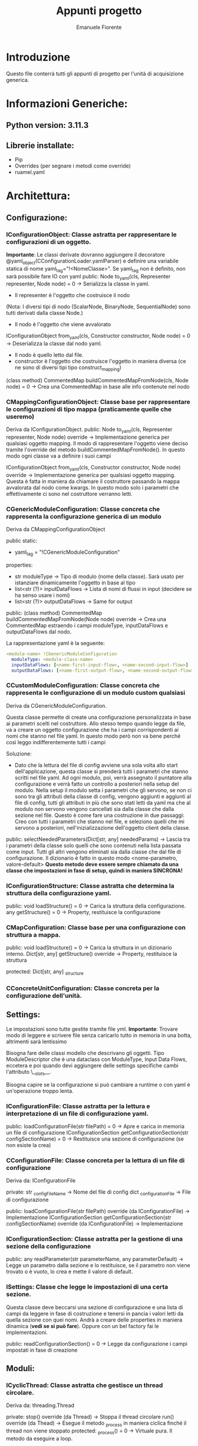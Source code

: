 #+TITLE: Appunti progetto
#+author: Emanuele Fiorente

* Introduzione

Questo file conterrà tutti gli appunti di progetto per l'unità di acquisizione generica.


* Informazioni Generiche:
** Python version: 3.11.3
** Librerie installate:
- Pip
- Overrides (per segnare i metodi come override)
- ruamel.yaml


* Architettura:

** Configurazione:

*** IConfigurationObject: Classe astratta per rappresentare le configurazioni di un oggetto.
*Importante*: Le classi derivate dovranno aggiungere il decoratore @yaml_object(CConfigurationLoader.yamlParser) e definire una variabile statica di nome yaml_tag="!<NomeClasse>".
Se yaml_tag non è definito, non sarà possibile fare IO con yaml
public:
    Node to_yaml(cls, Representer representer, Node node) = 0 -> Serializza la classe in yaml.
        - Il representer è l'oggetto che costruisce il nodo
        (Nota: I diversi tipi di nodo (ScalarNode, BinaryNode, SequentialNode) sono tutti derivati dalla classe Node.)
        - Il nodo è l'oggetto che viene avvalorato
    IConfigurationObject from_yaml(cls, Constructor constructor, Node node) = 0 -> Deserializza la classe dal nodo yaml.
        - Il nodo è quello letto dal file.
        - constructor è l'oggetto che costruisce l'oggetto in maniera diversa (ce ne sono di diversi tipi tipo construct_mapping)
    (class method) CommentedMap buildCommentedMapFromNode(cls, Node node) = 0 -> Crea una CommentedMap in base alle info contenute nel nodo


*** CMappingConfigurationObject: Classe base per rappresentare le configurazioni di tipo mappa (praticamente quelle che useremo)
Deriva da IConfigurationObject.
public:
    Node to_yaml(cls, Representer representer, Node node) override -> Implementazione generica per qualsiasi oggetto mapping. Il modo di rappresentare l'oggetto
                                                                      viene deciso tramite l'override del metodo buildCommentedMapFromNode(). In questo modo ogni classe va a definire i suoi campi

    IConfigurationObject from_yaml(cls, Constructor constructor, Node node) override -> Implementazione generica per qualsiasi oggetto mapping. Questa è fatta in maniera da
                                                                                        chiamare il costruttore passando la mappa avvalorata dal nodo come kwargs. In questo modo
                                                                                        solo i parametri che effettivamente ci sono nel costruttore verranno letti.


*** CGenericModuleConfiguration: Classe concreta che rappresenta la configurazione generica di un modulo
Deriva da CMappingConfigurationObject

public static:
    - yaml_tag = "!CGenericModuleConfiguration"

properties:
    - str moduleType -> Tipo di modulo (nome della classe). Sarà usato per istanziare dinamicamente l'oggetto in base al tipo
    - list<str (?)> inputDataFlows -> Lista di nomi di flussi in input (decidere se ha senso usare i nomi)
    - list<str (?)> outputDataFlows -> Same for output

public:
    (class method) CommentedMap buildCommentedMapFromNode(Node node) override -> Crea una CommentedMap estraendo i campi moduleType, inputDataFlows e outputDataFlows dal nodo.


La rappresentazione yaml è la seguente:
#+NAME: CGenericModuleConfiguration Representation
#+BEGIN_SRC yaml
<module-name> !CGenericModuleConfiguration
  moduleType: <module-class-name>
  inputDataFlows: [<name-first-input-flow>, <name-second-input-flow>]
  outputDataFlows: [<name-first-output-flow>, <name-second-output-flow>]
#+END_SRC


*** CCustomModuleConfiguration: Classe concreta che rappresenta le configurazione di un modulo custom qualsiasi
Deriva da CGenericModuleConfiguration.

Questa classe permette di create una configurazione personalizzata in base ai parametri scelti nel costruttore. Allo stesso tempo quando legge da file, va a creare un oggetto
configurazione che ha i campi corrispondenti ai nomi che stanno nel file yaml.
In questo modo però non va bene perché così leggo indifferentemente tutti i campi

Soluzione:
    - Dato che la lettura del file di config avviene una sola volta allo start dell'applicazione, questa classe si prenderà tutti i parametri che stanno scritti nel file yaml.
      Ad ogni modulo, poi, verrà assegnato il puntatore alla configurazione e verrà fatto un controllo a posteriori nella setup del modulo.
      Nella setup il modulo setta i parametri che gli servono, se non ci sono tra gli attributi della classe di config, vengono aggiunti e aggiunti al file di config, tutti gli
      attributi in più che sono stati letti da yaml ma che al modulo non servono vengono cancellati sia dalla classe che dalla sezione nel file.
      Questo è come fare una costruzione in due passaggi: Creo con tutti i parametri che stanno nel file, e seleziono quelli che mi servono a posteriori, nell'inizializzazione dell'oggetto
                                                          client della classe.

public:
    selectNeededParameters(Dict[str, any] neededParams) -> Lascia tra i parametri della classe solo quelli che sono contenuti nella lista passata come input. Tutti gli altri vengono
                                                        eliminati sia dalla classe che dal file di configurazione. Il dizionario è fatto in questo modo <nome-parametro, valore-default>
                                                        *Questo metodo deve essere sempre chiamato da una classe che impostazioni in fase di setup, quindi in maniera SINCRONA!*

*** IConfigurationStructure: Classe astratta che determina la struttura della configurazione yaml. 
 
public: 
    void loadStructure() = 0 -> Carica la struttura della configurazione. 
    any getStructure() = 0 -> Property, restituisce la configurazione 
    
*** CMapConfiguration: Classe base per una configurazione con struttura a mappa. 

public: 
    void loadStructure() = 0 -> Carica la struttura in un dizionario interno. 
    Dict[str, any] getStructure() override -> Property, restituisce la struttura
   
protected: 
    Dict[str, any] _structure 

*** CConcreteUnitConfiguration: Classe concreta per la configurazione dell'unità. 



** Settings:
Le impostazioni sono tutte gestite tramite file yml.
*Importante*: Trovare modo di leggere e scrivere file senza caricarlo tutto in memoria in una botta, altrimenti sarà lentissimo

Bisogna fare delle classi modello che descrivano gli oggetti. Tipo ModuleDescriptor che è una dataclass con ModuleType, Input Data Flows, eccetera
e poi quando devi aggiungere delle settings specifiche cambi l'attributo \__slots__.

Bisogna capire se la configurazione si può cambiare a runtime o con yaml è un'operazione troppo lenta.

*** IConfigurationFile: Classe astratta per la lettura e interpretazione di un file di configurazione yaml.

public:
    loadConfigurationFile(str filePath) = 0 -> Apre e carica in memoria un file di configurazione
    IConfigurationSection getConfigurationSection(str configSectionName) = 0 -> Restituisce una sezione di configurazione (se non esiste la crea)

*** CConfigurationFile: Classe concreta per la lettura di un file di configurazione
Deriva da: IConfigurationFile

private:
    str _configFileName -> Nome del file di config
    dict _configurationFile -> File di configurazione

public:
    loadConfigurationFile(str filePath) override (da IConfigurationFile) -> Implementazione
    IConfigurationSection getConfigurationSection(str configSectionName) override (da IConfigurationFile) -> Implementazione


*** IConfigurationSection: Classe astratta per la gestione di una sezione della configurazione

public:
    any readParameter(str parameterName, any parameterDefault) -> Legge un parametro dalla sezione e lo restituisce, se il parametro non viene trovato o è vuoto, lo crea
                                                                  e mette il valore di default.


*** ISettings: Classe che legge le impostazioni di una certa sezione.
Questa classe deve beccarsi una sezione di configurazione e una lista di campi da leggere in fase di costruzione e tenersi in pancia i valori letti da quella sezione con quei nomi.
Andrà a creare delle properties in maniera dinamica (*vedi se si può fare*).
Oppure con un bel factory fai le implementazioni.

public:
    readConfigurationSection() = 0 -> Legge da configurazione i campi impostati in fase di creazione




** Moduli:

*** ICyclicThread: Classe astratta che gestisce un thread circolare.
Deriva da: threading.Thread

private:
    stop() override (da Thread) -> Stoppa il thread circolare
    run() override (da Thead) -> Esegue il metodo _process in maniera ciclica finché il thread non viene stoppato
protected:
    _process() = 0 -> Virtuale pura. Il metodo da eseguire a loop.

*** IModule: Classe astratta che rappresenta l'interfaccia di un modulo generico.
Deriva da: ICyclicThread

public:
   setup() = 0 -> Azioni da eseguire prima che il modulo venga startato. Check della correttezza delle impostazioni. Nel caso solleva eccezioni SETUP_ERROR
   initModule() = 0 -> Metodo che chiama internamente la start() (di threading.Thread) per inizializzare il modulo.
   termModule() = 0 -> Metodo che chiama internamente la stop() (di ICyclicThread) per stoppare il modulo

*** IGenericModule: Classe base per i moduli generici.
Deriva da: IModule

public:
   __init__(str moduleName) -> Costruttore
   initModule() override (da IModule) -> implementazione
   termModule() override (da IModule) -> implementazione
   setConfigurationSection(IConfigurationSection section) -> Setta la sezione di configurazione con la quale verranno lette le impostazioni generiche dei moduli
                                                             *Da chiamare prima di moduleInitialize()*
   moduleInitialize() -> Fa le seguenti operazioni in questo ordine:
                         1) _settings.readConfigurationSection() -> Carica le configurazioni generiche nelle settings
                         2) _setInputDataFlows/_setOutputDataFlows -> Setta i flussi in input/output usando le info lette dalle settings
                         3) setup() -> Chiama la setup che va implementata nelle classi figlie

protected (methods):
   _setInputDataFlows(List<DataFlow> inputDataFlowList) -> Setta la lista di data Flow in input (letta da configurazione)
   _setOutputDataFlows(List<DataFlow> outputDataFlowList) -> Setta la lista di data Flow in output (letta da configurazione)

private (methods):
   _readConfigurationSection() -> Legge la parte generica della configurazione


private (fields):
    IConfigurationSection _section -> Sezione di config del modulo
    List<DataFlow> _inputDataFlow -> lista di Data Flow in input
    List<DataFlow> _outputDataFlow -> lista di Data Flow in output
    str _moduleType -> Nome della classe che indica il tipo di modulo (impostato in fase di creazione)
    str _moduleName -> Identificativo del modulo (impostato in fase di creazione, è il nome della sezione nella configurazione)
    ISettings _settings -> Contiene le info generiche del modulo


*** <Generic processing module>: Modulo implementato dall'utente.
